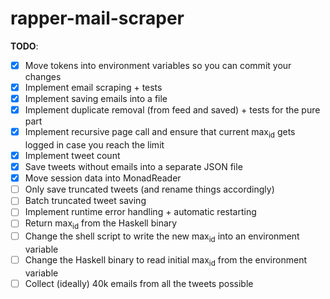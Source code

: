 * rapper-mail-scraper

*TODO*:
- [X] Move tokens into environment variables so you can commit your changes
- [X] Implement email scraping + tests
- [X] Implement saving emails into a file
- [X] Implement duplicate removal (from feed and saved) + tests for the pure part
- [X] Implement recursive page call and ensure that current max_id gets logged in case you reach the limit
- [X] Implement tweet count
- [X] Save tweets without emails into a separate JSON file
- [X] Move session data into MonadReader
- [ ] Only save truncated tweets (and rename things accordingly)
- [ ] Batch truncated tweet saving
- [ ] Implement runtime error handling + automatic restarting
- [ ] Return max_id from the Haskell binary
- [ ] Change the shell script to write the new max_id into an environment variable
- [ ] Change the Haskell binary to read initial max_id from the environment variable
- [ ] Collect (ideally) 40k emails from all the tweets possible
